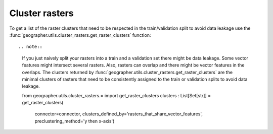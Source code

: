 Cluster rasters
###############

.. todo::

    explain clsuters defined by, preclustering methods

To get a list of the raster clusters that need to be respected in the
train/validation split to avoid data leakage use the
:func:`geographer.utils.cluster_rasters.get_raster_clusters` function::

.. note::

    If you just naively split your rasters into a train and a validation set
    there might be data leakage. Some vector features might intersect
    several rasters. Also, rasters can overlap and there might be vector
    features in the overlaps. The clusters returned by
    :func:`geographer.utils.cluster_rasters.get_raster_clusters`
    are the minimal clusters of rasters that need to be consistently assigned
    to the train or validation splits to avoid data leakage.

    from geographer.utils.cluster_rasters.= import get_raster_clusters
    clusters : List[Set[str]] = get_raster_clusters(
        connector=connector,
        clusters_defined_by='rasters_that_share_vector_features',
        preclustering_method='y then x-axis')